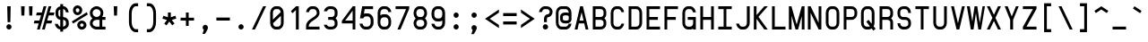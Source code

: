 SplineFontDB: 3.0
FontName: FNCP7-Bold
FullName: FNCP7 Bold
FamilyName: FNCP7
Weight: Bold
Copyright: Copyright (c) 2015, Earnest
UComments: "2015-1-3: Created with FontForge (http://fontforge.org)"
Version: 0.1.0
ItalicAngle: 0
UnderlinePosition: -100
UnderlineWidth: 50
Ascent: 800
Descent: 200
InvalidEm: 0
LayerCount: 2
Layer: 0 0 "Back" 1
Layer: 1 0 "Fore" 0
XUID: [1021 85 1219794769 15648925]
FSType: 0
OS2Version: 0
OS2_WeightWidthSlopeOnly: 0
OS2_UseTypoMetrics: 1
CreationTime: 1420314734
ModificationTime: 1420565337
PfmFamily: 49
TTFWeight: 700
TTFWidth: 5
LineGap: 200
VLineGap: 0
OS2TypoAscent: 800
OS2TypoAOffset: 0
OS2TypoDescent: -220
OS2TypoDOffset: 0
OS2TypoLinegap: 200
OS2WinAscent: 800
OS2WinAOffset: 0
OS2WinDescent: -220
OS2WinDOffset: 0
HheadAscent: 800
HheadAOffset: 0
HheadDescent: -220
HheadDOffset: 0
OS2CapHeight: 0
OS2XHeight: 0
OS2Vendor: 'PfEd'
MarkAttachClasses: 1
DEI: 91125
LangName: 1033
Encoding: UnicodeFull
UnicodeInterp: none
NameList: Adobe Glyph List
DisplaySize: -36
AntiAlias: 1
FitToEm: 1
ExtremaBound: 30
WinInfo: 0 38 14
BeginPrivate: 10
BlueValues 38 [-5 0 240 245 360 365 480 485 660 665]
OtherBlues 11 [-260 -260]
FamilyBlues 38 [-7 0 240 250 360 370 480 490 660 670]
FamilyOtherBlues 11 [-260 -260]
BlueShift 1 1
StdHW 4 [60]
StdVW 4 [60]
StemSnapH 12 [60 128 232]
StemSnapV 8 [60 128]
BlueScale 10 0.04795833
EndPrivate
Grid
0 720 m 0
 500 720 l 1024
  Named: "720 W"
480 800 m 0
 480 -200 l 1024
  Named: "480 W"
420 800 m 0
 420 -200 l 1024
  Named: "420 W"
0 -80 m 0
 500 -80 l 1024
  Named: "-80"
0 -140 m 0
 500 -140 l 1024
  Named: "-140"
0 -260 m 0
 500 -260 l 1024
  Named: "-260"
0 -200 m 0
 500 -200 l 1024
  Named: "-200"
0 660 m 0
 500 660 l 1024
  Named: "660"
0 600 m 0
 500 600 l 1024
  Named: "600"
0 540 m 0
 500 540 l 1024
  Named: "540"
0 480 m 0
 500 480 l 1024
  Named: "480"
0 420 m 0
 500 420 l 1024
  Named: "420"
0 360 m 0
 500 360 l 1024
  Named: "360"
0 300 m 0
 500 300 l 1024
  Named: "300"
0 240 m 0
 500 240 l 1024
  Named: "240"
0 180 m 0
 500 180 l 1024
  Named: "180"
0 120 m 0
 500 120 l 1024
  Named: "120"
0 60 m 0
 500 60 l 1024
  Named: "60"
0 0 m 0
 500 0 l 1024
  Named: "0"
360 800 m 0
 360 -200 l 1024
  Named: "360"
300 800 m 0
 300 -200 l 1024
  Named: "300"
240 800 m 0
 240 -200 l 1024
  Named: "240"
180 800 m 0
 180 -200 l 1024
  Named: "180"
120 800 m 0
 120 -200 l 1024
  Named: "120"
60 800 m 0
 60 -200 l 1024
  Named: "60"
0 800 m 0
 0 -200 l 1024
  Named: "0"
EndSplineSet
BeginChars: 1114112 95

StartChar: a
Encoding: 97 97 0
Width: 500
VWidth: 0
Flags: W
HStem: 0 80<172.351 327.649> 400 80<172.351 327.649>
VStem: 62 76<117.612 362.388> 362 76<0 29 115.711 364.289 451 480>
LayerCount: 2
Back
Fore
SplineSet
138 184 m 2
 138 126 178 80 220 80 c 0
 280 80 l 0
 322 80 362 126 362 184 c 0
 362 296 l 0
 362 354 322 400 280 400 c 0
 220 400 l 0
 178 400 138 354 138 296 c 0
 138 184 l 2
362 480 m 1
 438 480 l 1
 438 0 l 1
 362 0 l 1
 362 29 l 1
 339 11 308 0 280 0 c 0
 220 0 l 0
 129 0 62 85 62 184 c 0
 62 296 l 0
 62 395 129 480 220 480 c 0
 280 480 l 0
 309 480 341 467 362 451 c 1
 362 480 l 1
EndSplineSet
Validated: 1
EndChar

StartChar: A
Encoding: 65 65 1
Width: 496
VWidth: 0
Flags: W
HStem: 0 21G<56 140.625 356.375 440> 160 80<192 305> 640 20G<205.333 290.667>
DStem2: 56 0 136 0 0.22723 0.973841<18.1784 182.4 264.625 514.221> 286 660 249 483 0.22723 -0.973841<163.962 413.331 495.555 659.777>
LayerCount: 2
Back
Fore
SplineSet
56 0 m 1
 210 660 l 1
 286 660 l 1
 440 0 l 1
 361 0 l 1
 324 160 l 1
 173 160 l 1
 136 0 l 1
 56 0 l 1
192 240 m 1
 305 240 l 1
 249 483 l 1
 192 240 l 1
EndSplineSet
Validated: 1
EndChar

StartChar: plus
Encoding: 43 43 2
Width: 500
VWidth: 0
Flags: W
HStem: 254 80<62 212 288 438> 460 20G<212 288>
VStem: 212 76<104 254 334 480>
LayerCount: 2
Back
Fore
SplineSet
62 254 m 1
 62 334 l 1
 212 334 l 1
 212 480 l 1
 288 480 l 1
 288 334 l 1
 438 334 l 1
 438 254 l 1
 288 254 l 1
 288 104 l 1
 212 104 l 1
 212 254 l 1
 62 254 l 1
EndSplineSet
Validated: 1
EndChar

StartChar: x
Encoding: 120 120 3
Width: 503
VWidth: 0
Flags: W
HStem: 0 21G<50 151.103 352.897 453> 460 20G<50 151.103 352.897 453>
DStem2: 138 480 50 480 0.549872 -0.835249<0 208.019 318.272 526.29> 50 0 138 0 0.549872 0.835249<48.3887 256.407 366.66 574.679>
LayerCount: 2
Back
Fore
SplineSet
50 480 m 1
 138 480 l 1
 252 306 l 1
 366 480 l 1
 453 480 l 1
 295 240 l 1
 453 0 l 1
 366 0 l 1
 252 174 l 1
 138 0 l 1
 50 0 l 1
 208 240 l 1
 50 480 l 1
EndSplineSet
Validated: 1
EndChar

StartChar: B
Encoding: 66 66 4
Width: 500
VWidth: 0
Flags: W
HStem: 0 80<138 337.827> 280 80<138 336.115> 580 80<138 337.827>
VStem: 62 76<80 280 360 580> 362 76<105.336 254.832 386.149 555.605>
LayerCount: 2
Back
Fore
SplineSet
138 280 m 1
 138 80 l 1
 282 80 l 0
 327 80 362 113 362 154 c 0
 362 206 l 0
 362 246 326 280 280 280 c 0
 138 280 l 1
138 580 m 1
 138 360 l 1
 282 360 l 0
 327 360 362 396 362 442 c 0
 362 502 l 0
 362 548 326 580 280 580 c 0
 138 580 l 1
62 660 m 1
 280 660 l 0
 367 660 438 589 438 502 c 0
 438 442 l 0
 438 393 418 351 386 322 c 1
 421 293 438 251 438 206 c 0
 438 150 l 0
 438 67 367 0 280 0 c 0
 62 0 l 1
 62 660 l 1
EndSplineSet
Validated: 1
EndChar

StartChar: period
Encoding: 46 46 5
Width: 500
VWidth: 0
Flags: W
HStem: 0 148<201.495 298.505>
VStem: 178 144<21.375 124.625>
LayerCount: 2
Back
Fore
SplineSet
250 148 m 0
 290 148 322 111 322 72 c 0
 322 33 289 0 250 0 c 0
 211 0 178 33 178 72 c 0
 178 111 210 148 250 148 c 0
EndSplineSet
Validated: 1
EndChar

StartChar: greater
Encoding: 62 62 6
Width: 499
VWidth: 0
Flags: W
DStem2: 58 560 58 471 0.828048 -0.560657<49.8985 354.439> 58 129 58 40 0.828048 0.560657<0 304.54>
LayerCount: 2
Back
Fore
SplineSet
58 471 m 1
 58 560 l 1
 442 300 l 1
 58 40 l 1
 58 129 l 1
 310 300 l 1
 58 471 l 1
EndSplineSet
Validated: 1
EndChar

StartChar: space
Encoding: 32 32 7
Width: 500
VWidth: 0
Flags: W
LayerCount: 2
Back
Fore
Validated: 1
EndChar

StartChar: exclam
Encoding: 33 33 8
Width: 500
VWidth: 0
Flags: W
HStem: 0 148<201.495 298.505> 640 20G<202 298>
VStem: 178 144<21.375 124.625> 202 96<342.2 660> 212 76<206 523.8>
LayerCount: 2
Back
Fore
SplineSet
212 206 m 1xc8
 202 660 l 1
 298 660 l 1xd0
 288 206 l 1
 212 206 l 1xc8
250 148 m 0
 290 148 322 111 322 72 c 0
 322 33 289 0 250 0 c 0
 211 0 178 33 178 72 c 0xe0
 178 111 210 148 250 148 c 0
EndSplineSet
Validated: 1
EndChar

StartChar: quotedbl
Encoding: 34 34 9
Width: 496
VWidth: 0
Flags: W
HStem: 400 260<98 178 318 398>
VStem: 88 100<478 660> 98 80<400 582> 308 100<478 660> 318 80<400 582>
LayerCount: 2
Back
Fore
SplineSet
308 660 m 1x90
 408 660 l 1x90
 398 400 l 1
 318 400 l 1x88
 308 660 l 1x90
88 660 m 1xc0
 188 660 l 1xc0
 178 400 l 1
 98 400 l 1xa0
 88 660 l 1xc0
EndSplineSet
Validated: 1
EndChar

StartChar: numbersign
Encoding: 35 35 10
Width: 463
VWidth: 0
Flags: W
HStem: 0 21G<33 115.606 173 255.5> 160 80<-38 78 316 434> 400 80<27 145 382 500> 640 20G<212.333 295 349.485 432>
DStem2: 33 0 110 0 0.2699 0.962888<20.7823 166.208 249.177 415.384 498.353 685.438> 173 0 250 0 0.265835 0.964018<20.4693 186.409 269.379 435.319 518.288 684.634>
LayerCount: 2
Back
Fore
SplineSet
173 0 m 1
 355 660 l 1
 432 660 l 1
 382 480 l 1
 521 480 l 1
 500 400 l 1
 360 400 l 1
 316 240 l 1
 456 240 l 1
 434 160 l 1
 294 160 l 1
 250 0 l 1
 173 0 l 1
110 0 m 1
 33 0 l 1
 78 160 l 1
 -58 160 l 1
 -38 240 l 1
 100 240 l 1
 145 400 l 1
 6 400 l 1
 27 480 l 1
 167 480 l 1
 218 660 l 1
 295 660 l 1
 110 0 l 1
EndSplineSet
Validated: 1
EndChar

StartChar: dollar
Encoding: 36 36 11
Width: 498
VWidth: 0
Flags: W
HStem: 0 80<170.405 206 286 334.639> 282 79<177.646 206 286 340.622> 580 80<286 333.729>
VStem: 54 83<113.911 162> 74 80<382.069 555.438> 206 80<-60 2.41447 80 282 363 574 660 720> 364 80<109.674 257.693 490 546.093>
LayerCount: 2
Back
Fore
SplineSet
206 80 m 1xf6
 206 282 l 1
 127 290 74 363 74 442 c 2
 74 502 l 2xee
 74 583 136 646 206 659 c 1
 206 720 l 1
 286 720 l 1
 286 660 l 1
 294 660 l 2
 376 660 430 578 442 490 c 1
 363 490 l 1
 353 542 328 580 294 580 c 2
 286 580 l 1
 286 361 l 1
 374 359 444 292 444 210 c 2
 444 150 l 2
 444 68 368 6 286 0 c 1
 286 -60 l 1
 206 -60 l 1
 206 0 l 1
 127 6 66 81 54 162 c 1
 137 162 l 1
 147 119 177 84 206 80 c 1xf6
206 574 m 1
 173 562 154 538 154 502 c 2
 154 442 l 2
 154 402 176 371 206 363 c 1
 206 574 l 1
286 80 m 1
 328 85 364 119 364 154 c 2
 364 207 l 2
 364 249 330 282 286 282 c 1
 286 261 286 106 286 80 c 1
EndSplineSet
Validated: 1
EndChar

StartChar: percent
Encoding: 37 37 12
Width: 500
VWidth: 0
Flags: W
HStem: -7 80<269.632 348.897> 170 80<269.28 349.257> 410 80<149.456 229.989> 590 80<147.203 232.175>
VStem: 60 80<499.454 582.921> 179 80<82.8111 159.335> 240 80<500.151 580.823> 359 80<84.2769 159.335>
DStem2: 28 224 64 166 0.841178 0.540758<0 483.798>
LayerCount: 2
Back
Fore
SplineSet
28 224 m 1xf9
 448 494 l 1
 472 428 l 1
 64 166 l 1
 28 224 l 1xf9
259 122 m 0xfd
 259 101 280 73 308 73 c 0
 338 73 359 101 359 122 c 0
 359 143 338 170 308 170 c 0
 280 170 259 143 259 122 c 0xfd
179 122 m 0
 179 188 238 250 308 250 c 0
 378 250 439 188 439 122 c 0
 439 56 378 -7 308 -7 c 0
 238 -7 179 56 179 122 c 0
140 542 m 0
 140 513 161 490 188 490 c 0
 218 490 240 513 240 542 c 0xfb
 240 571 218 590 188 590 c 0
 160 590 140 571 140 542 c 0
60 542 m 0
 60 612 118 670 188 670 c 0
 258 670 320 612 320 542 c 0
 320 472 258 410 188 410 c 0
 118 410 60 472 60 542 c 0
EndSplineSet
Validated: 1
EndChar

StartChar: ampersand
Encoding: 38 38 13
Width: 500
VWidth: 0
Flags: W
HStem: 0 80<151.407 302 378 468> 280 80<155.537 284.898 378 468> 580 80<152.167 285.891>
VStem: 32 76<122.537 237.458 407.381 535.926> 302 76<80 280> 332 76<406.446 536.126>
LayerCount: 2
Back
Fore
SplineSet
220 580 m 0xf4
 158 580 108 534 108 472 c 0
 108 411 159 360 220 360 c 0
 282 360 332 410 332 472 c 0
 332 534 282 580 220 580 c 0xf4
468 0 m 1
 220 0 l 0
 117 0 32 81 32 180 c 0
 32 239 61 290 104 322 c 1
 57 358 32 411 32 472 c 0
 32 575 117 660 220 660 c 0
 324 660 408 576 408 472 c 0xf4
 408 430 395 389 375 360 c 1
 468 360 l 1
 468 280 l 1
 378 280 l 1
 378 80 l 1xf8
 468 80 l 1
 468 0 l 1
302 280 m 1xf8
 220 280 l 0
 158 280 108 234 108 180 c 0
 108 126 158 80 220 80 c 0
 302 80 l 1
 302 280 l 1xf8
EndSplineSet
Validated: 1
EndChar

StartChar: quotesingle
Encoding: 39 39 14
Width: 496
VWidth: 0
Flags: W
HStem: 400 260<208 288>
VStem: 198 100<478 660> 208 80<400 582>
LayerCount: 2
Back
Fore
SplineSet
198 660 m 1xc0
 298 660 l 1xc0
 288 400 l 1
 208 400 l 1xa0
 198 660 l 1xc0
EndSplineSet
Validated: 1
EndChar

StartChar: parenleft
Encoding: 40 40 15
Width: 500
VWidth: 0
Flags: W
HStem: -72 84<261.958 378> 648 84<261.958 378>
VStem: 122 76<96.375 563.625>
LayerCount: 2
Back
Fore
SplineSet
378 -72 m 1
 310 -72 l 0
 203 -72 122 57 122 210 c 0
 122 450 l 0
 122 603 203 732 310 732 c 0
 378 732 l 1
 378 648 l 1
 310 648 l 0
 254 648 198 566 198 450 c 0
 198 210 l 0
 198 94 254 12 310 12 c 0
 378 12 l 1
 378 -72 l 1
EndSplineSet
Validated: 1
EndChar

StartChar: parenright
Encoding: 41 41 16
Width: 500
VWidth: 0
Flags: W
HStem: -72 84<122 238.042> 648 84<122 238.042>
VStem: 302 76<96.375 563.625>
LayerCount: 2
Back
Fore
SplineSet
122 -72 m 1
 122 12 l 1
 190 12 l 0
 246 12 302 94 302 210 c 0
 302 450 l 0
 302 566 246 648 190 648 c 0
 122 648 l 1
 122 732 l 1
 190 732 l 0
 297 732 378 603 378 450 c 0
 378 210 l 0
 378 57 297 -72 190 -72 c 0
 122 -72 l 1
EndSplineSet
Validated: 1
EndChar

StartChar: asterisk
Encoding: 42 42 17
Width: 500
VWidth: 0
Flags: W
HStem: 460 20G<210 290>
VStem: 210 80<349 480>
DStem2: 82 388 56 310 0.956583 -0.291459<0 129.468> 107 168 171 120 0.584105 0.811678<0 128.222> 317 272 248 227 0.611872 -0.790957<0 126.21> 290 349 317 272 0.95448 0.298275<2.80378 134.104>
LayerCount: 2
Back
Fore
SplineSet
290 349 m 1
 418 389 l 1
 444 312 l 1
 317 272 l 1
 394 172 l 1
 330 121 l 1
 248 227 l 1
 171 120 l 1
 107 168 l 1
 182 272 l 1
 56 310 l 1
 82 388 l 1
 210 349 l 1
 210 480 l 1
 290 480 l 1
 290 349 l 1
EndSplineSet
Validated: 1
EndChar

StartChar: comma
Encoding: 44 44 18
Width: 500
VWidth: 0
Flags: W
HStem: -116 256<211.531 253.016>
VStem: 178 148<12.6861 114.714>
LayerCount: 2
Back
Fore
SplineSet
326 64 m 0
 326 -1 241 -112 238 -116 c 1
 174 -116 l 1
 211 2 l 1
 189 17 178 39 178 64 c 0
 178 106 211 140 250 140 c 0
 289 140 326 105 326 64 c 0
EndSplineSet
Validated: 1
EndChar

StartChar: hyphen
Encoding: 45 45 19
Width: 500
VWidth: 0
Flags: W
HStem: 258 84<62 438>
LayerCount: 2
Back
Fore
SplineSet
62 258 m 1
 62 342 l 1
 438 342 l 1
 438 258 l 1
 62 258 l 1
EndSplineSet
Validated: 1
EndChar

StartChar: slash
Encoding: 47 47 20
Width: 503
VWidth: 0
Flags: W
HStem: 0 21G<54 147.424> 640 20G<356.545 449>
DStem2: 54 0 138 0 0.42738 0.904072<35.8999 730.03>
LayerCount: 2
Back
Fore
SplineSet
54 0 m 1
 366 660 l 1
 449 660 l 1
 138 0 l 1
 54 0 l 1
EndSplineSet
Validated: 1
EndChar

StartChar: zero
Encoding: 48 48 21
Width: 500
VWidth: 0
Flags: W
HStem: 0 80<171.821 328.373> 580 80<171.627 324.577>
VStem: 62 76<281 542.388> 362 76<117.612 391>
DStem2: 138 281 142 176 0.715187 0.698933<0 237.085>
LayerCount: 2
Back
Fore
SplineSet
62 184 m 2
 62 476 l 0
 62 575 129 660 220 660 c 0
 280 660 l 0
 371 660 438 575 438 476 c 0
 438 184 l 0
 438 85 371 0 280 0 c 0
 220 0 l 0
 129 0 62 85 62 184 c 2
142 176 m 1
 148 117 179 80 220 80 c 0
 280 80 l 0
 322 80 362 124 362 184 c 0
 362 391 l 1
 142 176 l 1
356 494 m 1
 347 548 317 580 279 580 c 0
 220 580 l 0
 178 580 138 536 138 476 c 0
 138 281 l 1
 356 494 l 1
EndSplineSet
Validated: 1
EndChar

StartChar: one
Encoding: 49 49 22
Width: 500
VWidth: 0
Flags: W
HStem: 0 21G<280 360> 640 20G<263.429 360>
VStem: 280 80<0 555>
DStem2: 140 520 184 462 0.716995 0.697078<0 124.777>
LayerCount: 2
Back
Fore
SplineSet
140 520 m 1
 284 660 l 1
 360 660 l 1
 360 0 l 1
 280 0 l 1
 280 555 l 1
 184 462 l 1
 140 520 l 1
EndSplineSet
Validated: 1
EndChar

StartChar: two
Encoding: 50 50 23
Width: 500
VWidth: 0
Flags: W
HStem: 0 80<139 439> 580 80<177.727 328.649>
VStem: 63 76<80 161.567 494 537.485> 363 76<416.729 543.011>
LayerCount: 2
Back
Fore
SplineSet
221 660 m 2
 281 660 l 2
 372 660 439 575 439 476 c 0
 439 282 139 253 139 98 c 2
 139 80 l 1
 439 80 l 1
 439 0 l 1
 63 0 l 1
 63 98 l 2
 63 311 363 337 363 472 c 0
 363 534 323 580 281 580 c 2
 221 580 l 2
 184 580 153 539 143 494 c 1
 61 494 l 1
 75 581 141 660 221 660 c 2
EndSplineSet
Validated: 1
EndChar

StartChar: three
Encoding: 51 51 24
Width: 500
VWidth: 0
Flags: W
HStem: 0 80<164.109 337.383> 280 80<181 335.115> 580 80<173.462 337.25>
VStem: 361 80<105.336 255.096 386.149 555.605>
LayerCount: 2
Back
Fore
SplineSet
63 124 m 1
 59 136 l 1
 145 136 l 1
 145 128 l 1
 157 101 184 80 219 80 c 2
 281 80 l 2
 326 80 361 113 361 154 c 2
 361 206 l 2
 361 246 325 280 279 280 c 2
 181 280 l 1
 181 360 l 1
 281 360 l 2
 326 360 361 396 361 442 c 2
 361 502 l 2
 361 548 325 580 279 580 c 2
 219 580 l 2
 183 580 157 548 145 520 c 1
 59 520 l 1
 73 593 142 660 219 660 c 2
 279 660 l 2
 366 660 441 589 441 502 c 2
 441 442 l 2
 441 393 418 351 386 322 c 1
 421 294 441 251 441 206 c 2
 441 150 l 2
 441 67 366 0 279 0 c 2
 219 0 l 2
 142 0 77 52 63 124 c 1
EndSplineSet
Validated: 1
EndChar

StartChar: four
Encoding: 52 52 25
Width: 500
VWidth: 0
Flags: W
HStem: 0 21G<362 438> 160 80<155 362> 640 20G<351.794 438>
VStem: 362 76<0 160 240 531>
DStem2: 62 232 155 240 0.579074 0.815275<60.3761 417.489>
LayerCount: 2
Back
Fore
SplineSet
362 240 m 1
 362 531 l 1
 155 240 l 1
 362 240 l 1
438 660 m 1
 438 0 l 1
 362 0 l 1
 362 160 l 1
 62 160 l 1
 62 232 l 1
 366 660 l 1
 438 660 l 1
EndSplineSet
Validated: 1
EndChar

StartChar: five
Encoding: 53 53 26
Width: 499
VWidth: 0
Flags: W
HStem: 0 80<170.874 323.573> 374 84<181.114 331.288> 580 80<200 432>
VStem: 54 84<115.344 166> 365 80<120.583 336.216>
DStem2: 67 318 176 448 0.178379 0.983962<16.0541 53.3924 147.358 281.522>
LayerCount: 2
Back
Fore
SplineSet
67 318 m 1
 129 660 l 1
 432 660 l 1
 432 580 l 1
 200 580 l 1
 176 448 l 1
 190 456 202 458 224 458 c 2
 284 458 l 2
 375 458 445 373 445 274 c 2
 445 184 l 2
 445 82 365 0 274 0 c 2
 214 0 l 2
 132 0 66 81 54 166 c 1
 138 166 l 1
 148 118 180 80 214 80 c 2
 274 80 l 2
 316 80 365 126 365 184 c 2
 365 270 l 2
 365 328 326 374 284 374 c 2
 224 374 l 2
 195 374 172 347 157 318 c 1
 67 318 l 1
EndSplineSet
Validated: 1
EndChar

StartChar: six
Encoding: 54 54 27
Width: 500
VWidth: 0
Flags: W
HStem: 0 80<171.351 326.649> 344 84<171.351 326.649> 580 80<170.627 327.842>
VStem: 61 76<117.612 308.289 401 542.388> 361 76<117.612 306.216 494 544.656>
LayerCount: 2
Back
Fore
SplineSet
279 580 m 2
 219 580 l 2
 177 580 137 535 137 473 c 2
 137 401 l 1
 162 419 189 428 219 428 c 2
 279 428 l 2
 370 428 437 343 437 244 c 2
 437 184 l 2
 437 85 370 0 279 0 c 2
 219 0 l 2
 128 0 61 85 61 184 c 2
 61 476 l 2
 61 575 128 660 219 660 c 2
 279 660 l 2
 361 660 439 579 439 494 c 1
 357 494 l 1
 357 544 313 580 279 580 c 2
137 240 m 2
 137 184 l 2
 137 126 177 80 219 80 c 2
 279 80 l 2
 321 80 361 126 361 184 c 2
 361 240 l 2
 361 298 321 344 279 344 c 2
 219 344 l 2
 177 344 137 298 137 240 c 2
EndSplineSet
Validated: 1
EndChar

StartChar: seven
Encoding: 55 55 28
Width: 500
VWidth: 0
Flags: W
HStem: 0 21G<112 204.299> 580 80<60 353>
DStem2: 112 0 196 0 0.383277 0.923634<32.1952 628.077>
LayerCount: 2
Back
Fore
SplineSet
60 660 m 1
 440 660 l 1
 440 588 l 1
 196 0 l 1
 112 0 l 1
 353 580 l 1
 60 580 l 1
 60 660 l 1
EndSplineSet
Validated: 1
EndChar

StartChar: eight
Encoding: 56 56 29
Width: 500
VWidth: 0
Flags: W
HStem: 0 80<171.627 328.373> 280 80<173.962 326.038> 580 80<172.351 327.649>
VStem: 62 76<114.005 246.527 398.127 544.231> 362 76<114.005 246.165 398.675 544.231>
LayerCount: 2
Back
Fore
SplineSet
438 472 m 0
 438 410 415 356 379 322 c 1
 418 288 438 237 438 180 c 0
 438 82 371 0 280 0 c 0
 220 0 l 0
 129 0 62 82 62 180 c 0
 62 238 85 289 121 322 c 1
 82 359 62 411 62 472 c 0
 62 575 129 660 220 660 c 0
 280 660 l 0
 371 660 438 575 438 472 c 0
362 472 m 0
 362 534 322 580 280 580 c 0
 220 580 l 0
 178 580 138 534 138 472 c 0
 138 410 178 360 220 360 c 0
 280 360 l 0
 322 360 362 410 362 472 c 0
138 180 m 0
 138 122 178 80 220 80 c 0
 280 80 l 0
 322 80 362 122 362 180 c 0
 362 238 322 280 280 280 c 0
 220 280 l 0
 178 280 138 238 138 180 c 0
EndSplineSet
Validated: 1
EndChar

StartChar: nine
Encoding: 57 57 30
Width: 499
VWidth: 0
Flags: W
HStem: 0 80<177.444 329.288> 228 84<173.535 330.6> 580 80<173.535 330.465>
VStem: 63 78<120.292 162 348.231 543.984> 363 78<117.612 255 346.898 545.102>
LayerCount: 2
Back
Fore
SplineSet
222 80 m 2
 282 80 l 2
 324 80 363 126 363 184 c 2
 363 255 l 1
 338 237 312 228 282 228 c 2
 222 228 l 2
 131 228 63 315 63 416 c 2
 63 472 l 2
 63 573 131 660 222 660 c 2
 282 660 l 2
 373 660 441 575 441 476 c 2
 441 184 l 2
 441 85 373 0 282 0 c 2
 222 0 l 2
 140 0 70 80 58 162 c 1
 145 162 l 1
 155 115 188 80 222 80 c 2
363 416 m 2
 363 476 l 2
 363 536 324 580 282 580 c 2
 222 580 l 2
 180 580 141 536 141 476 c 2
 141 416 l 2
 141 356 180 312 222 312 c 2
 282 312 l 2
 324 312 363 356 363 416 c 2
EndSplineSet
Validated: 1
EndChar

StartChar: colon
Encoding: 58 58 31
Width: 500
VWidth: 0
Flags: W
HStem: 0 148<201.495 298.505> 333 148<200.62 299.38>
VStem: 178 144<21.375 124.625 355.875 459.125>
LayerCount: 2
Back
Fore
SplineSet
250 481 m 0
 289 481 322 447 322 408 c 0
 322 369 289 333 250 333 c 0
 211 333 178 369 178 408 c 0
 178 447 211 481 250 481 c 0
250 148 m 0
 290 148 322 111 322 72 c 0
 322 33 289 0 250 0 c 0
 211 0 178 33 178 72 c 0
 178 111 210 148 250 148 c 0
EndSplineSet
Validated: 1
EndChar

StartChar: semicolon
Encoding: 59 59 32
Width: 500
VWidth: 0
Flags: W
HStem: 333 148<200.62 301.287>
VStem: 178 148<2 104.108 358.533 456.958>
LayerCount: 2
Back
Fore
SplineSet
250 481 m 0
 289 481 326 448 326 408 c 0
 326 369 289 333 250 333 c 0
 211 333 178 369 178 408 c 0
 178 447 211 481 250 481 c 0
326 56 m 1
 326 -8 243 -116 238 -124 c 1
 174 -124 l 1
 211 -10 l 1
 189 5 178 31 178 56 c 0
 178 95 211 128 250 128 c 0
 289 128 325 95 326 56 c 1
EndSplineSet
Validated: 1
EndChar

StartChar: less
Encoding: 60 60 33
Width: 498
VWidth: 0
Flags: W
DStem2: 186 300 55 300 0.83073 -0.556675<0 309.246> 55 300 186 300 0.83073 0.556675<108.826 418.071>
LayerCount: 2
Back
Fore
SplineSet
443 472 m 1
 186 300 l 1
 443 128 l 1
 443 40 l 1
 55 300 l 1
 443 560 l 1
 443 472 l 1
EndSplineSet
Validated: 1
EndChar

StartChar: equal
Encoding: 61 61 34
Width: 500
VWidth: 0
Flags: W
HStem: 138 84<62 438> 378 84<62 438>
LayerCount: 2
Back
Fore
SplineSet
62 378 m 1
 62 462 l 1
 438 462 l 1
 438 378 l 1
 62 378 l 1
62 138 m 1
 62 222 l 1
 438 222 l 1
 438 138 l 1
 62 138 l 1
EndSplineSet
Validated: 1
EndChar

StartChar: question
Encoding: 63 63 35
Width: 499
VWidth: 0
Flags: W
HStem: 0 148<191.042 289.467> 344 84<286.729 338.921> 580 80<176.098 333.589>
VStem: 59 84<494 545.43> 167 148<22.6196 123.287> 201 80<206 343.886> 360 80<447.231 556.333>
LayerCount: 2
Back
Fore
SplineSet
219 660 m 2xf6
 279 660 l 2
 366 660 440 589 440 502 c 0
 440 415 379 344 300 344 c 0
 295 344 281 327 281 297 c 2
 281 206 l 1
 201 206 l 1
 201 302 l 2
 201 368 242 428 300 428 c 0
 330 428 360 459 360 504 c 0
 360 546 325 580 279 580 c 2
 219 580 l 2
 182 580 153 539 143 494 c 1
 59 494 l 1
 73 581 140 660 219 660 c 2xf6
240 148 m 0
 279 148 315 111 315 72 c 0
 315 33 279 0 240 0 c 0
 201 0 167 33 167 72 c 0xfa
 167 111 200 148 240 148 c 0
EndSplineSet
Validated: 1
EndChar

StartChar: at
Encoding: 64 64 36
Width: 500
VWidth: 0
Flags: W
HStem: 0 80<140.627 355.312> 160 80<232.351 385.649> 400 80<232.351 386.911> 580 80<140.627 353.577>
VStem: 31 76<114.491 545.509> 151 76<249.2 392.692> 391 76<116.62 153 249.2 393.231 470 540.593>
LayerCount: 2
Back
Fore
SplineSet
309 0 m 2
 189 0 l 2
 98 0 31 85 31 184 c 2
 31 476 l 2
 31 575 98 660 189 660 c 2
 309 660 l 2
 400 660 467 575 467 472 c 2
 467 276 l 2
 467 210 409 160 339 160 c 2
 279 160 l 2
 209 160 151 210 151 276 c 2
 151 366 l 2
 151 432 209 480 279 480 c 2
 339 480 l 2
 357 480 377 475 391 470 c 1
 391 532 351 580 309 580 c 2
 189 580 l 2
 147 580 107 537 107 476 c 2
 107 184 l 2
 107 123 147 80 189 80 c 2
 309 80 l 2
 346 80 377 116 387 153 c 1
 469 153 l 1
 455 72 388 -0 309 0 c 2
339 240 m 2
 368 240 391 259 391 276 c 2
 391 366 l 2
 391 383 368 400 339 400 c 2
 279 400 l 2
 250 400 227 383 227 366 c 2
 227 276 l 2
 227 259 250 240 279 240 c 2
 339 240 l 2
EndSplineSet
Validated: 1
EndChar

StartChar: C
Encoding: 67 67 37
Width: 499
VWidth: 0
Flags: W
HStem: 0 80<171.999 323.91> 580 80<171.999 323.818>
VStem: 62 76<114.491 545.509> 360 77<119.117 166 494 540.883>
LayerCount: 2
Back
Fore
SplineSet
359 494 m 0
 351 542 314 580 280 580 c 2
 220 580 l 2
 178 580 138 537 138 476 c 2
 138 184 l 2
 138 123 178 80 220 80 c 2
 280 80 l 2
 316 80 350 120 360 166 c 1
 437 166 l 1
 425 81 362 0 280 0 c 2
 220 0 l 2
 130 0 62 85 62 184 c 2
 62 476 l 2
 62 575 130 660 220 660 c 2
 280 660 l 2
 362 660 424 579 436 494 c 1
 359 494 l 0
EndSplineSet
Validated: 1
EndChar

StartChar: D
Encoding: 68 68 38
Width: 500
VWidth: 0
Flags: W
HStem: 0 80<138 328.373> 580 80<138 328.373>
VStem: 62 76<80 580> 362 76<114.491 545.509>
LayerCount: 2
Back
Fore
SplineSet
138 580 m 1
 138 80 l 1
 280 80 l 0
 322 80 362 123 362 184 c 0
 362 476 l 0
 362 537 322 580 280 580 c 0
 138 580 l 1
62 660 m 1
 280 660 l 0
 371 660 438 575 438 476 c 0
 438 184 l 0
 438 85 371 0 280 0 c 0
 62 0 l 1
 62 660 l 1
EndSplineSet
Validated: 1
EndChar

StartChar: E
Encoding: 69 69 39
Width: 500
VWidth: 0
Flags: W
HStem: 0 80<138 438> 280 80<138 378> 580 80<138 438>
VStem: 62 76<80 280 360 580>
LayerCount: 2
Back
Fore
SplineSet
138 280 m 1
 138 80 l 1
 438 80 l 1
 438 0 l 1
 62 0 l 1
 62 660 l 1
 438 660 l 1
 438 580 l 1
 138 580 l 1
 138 360 l 1
 378 360 l 1
 378 280 l 1
 138 280 l 1
EndSplineSet
Validated: 1
EndChar

StartChar: F
Encoding: 70 70 40
Width: 500
VWidth: 0
Flags: W
HStem: 0 21G<62 138> 280 80<138 378> 580 80<138 438>
VStem: 62 76<0 280 360 580>
LayerCount: 2
Back
Fore
SplineSet
138 0 m 1
 62 0 l 1
 62 660 l 1
 438 660 l 1
 438 580 l 1
 138 580 l 1
 138 360 l 1
 378 360 l 1
 378 280 l 1
 138 280 l 1
 138 0 l 1
EndSplineSet
Validated: 1
EndChar

StartChar: G
Encoding: 71 71 41
Width: 500
VWidth: 0
Flags: W
HStem: 0 80<170.627 329.044> 280 80<211 361> 580 80<170.627 322.986>
VStem: 61 76<114.491 545.509> 361 76<0 25 113.431 280 490 533.75>
LayerCount: 2
Back
Fore
SplineSet
211 360 m 1
 437 360 l 1
 437 0 l 1
 361 0 l 1
 361 25 l 1
 335 7 309 0 279 0 c 2
 219 0 l 2
 128 0 61 85 61 184 c 2
 61 476 l 2
 61 575 128 660 219 660 c 2
 279 660 l 2
 361 660 427 576 439 490 c 1
 357 490 l 1
 347 541 313 580 279 580 c 2
 219 580 l 2
 177 580 137 537 137 476 c 2
 137 184 l 2
 137 123 177 80 219 80 c 2
 279 80 l 2
 321 80 361 122 361 180 c 2
 361 280 l 1
 211 280 l 1
 211 360 l 1
EndSplineSet
Validated: 1
EndChar

StartChar: H
Encoding: 72 72 42
Width: 500
VWidth: 0
Flags: W
HStem: 0 21G<62 138 362 438> 280 80<138 362> 640 20G<62 138 362 438>
VStem: 62 76<0 280 360 660> 362 76<0 280 360 660>
LayerCount: 2
Back
Fore
SplineSet
62 660 m 1
 138 660 l 1
 138 360 l 1
 362 360 l 1
 362 660 l 1
 438 660 l 1
 438 0 l 1
 362 0 l 1
 362 280 l 1
 138 280 l 1
 138 0 l 1
 62 0 l 1
 62 660 l 1
EndSplineSet
Validated: 1
EndChar

StartChar: I
Encoding: 73 73 43
Width: 500
VWidth: 0
Flags: W
HStem: 0 80<62 212 288 438> 580 80<62 212 288 438>
VStem: 212 76<80 580>
LayerCount: 2
Back
Fore
SplineSet
62 660 m 1
 438 660 l 1
 438 580 l 1
 288 580 l 1
 288 80 l 1
 438 80 l 1
 438 0 l 1
 62 0 l 1
 62 80 l 1
 212 80 l 1
 212 580 l 1
 62 580 l 1
 62 660 l 1
EndSplineSet
Validated: 1
EndChar

StartChar: J
Encoding: 74 74 44
Width: 499
VWidth: 0
Flags: W
HStem: 0 80<175.874 323.812> 640 20G<360 440>
VStem: 59 84<115.344 166> 360 80<117.612 660>
LayerCount: 2
Back
Fore
SplineSet
143 166 m 1
 153 118 185 80 219 80 c 2
 279 80 l 2
 321 80 360 126 360 188 c 2
 360 660 l 1
 440 660 l 1
 440 184 l 2
 440 85 370 0 279 0 c 2
 219 0 l 2
 138 0 71 81 59 166 c 1
 143 166 l 1
EndSplineSet
Validated: 1
EndChar

StartChar: K
Encoding: 75 75 45
Width: 499
VWidth: 0
Flags: W
HStem: 0 21G<54 130 332.733 442> 640 20G<54 130 330.629 445>
VStem: 54 76<0 297 409 660>
DStem2: 130 409 184 360 0.656365 0.754443<0 332.453> 184 360 133 300 0.582519 -0.812817<19.0606 387.565>
LayerCount: 2
Back
Fore
SplineSet
445 660 m 1
 184 360 l 1
 442 0 l 1
 347 0 l 1
 133 300 l 1
 130 297 l 1
 130 0 l 1
 54 0 l 1
 54 660 l 1
 130 660 l 1
 130 409 l 1
 348 660 l 1
 445 660 l 1
EndSplineSet
Validated: 1
EndChar

StartChar: L
Encoding: 76 76 46
Width: 500
VWidth: 0
Flags: W
HStem: 0 80<138 438> 640 20G<62 138>
VStem: 62 76<80 660>
LayerCount: 2
Back
Fore
SplineSet
62 660 m 1
 138 660 l 1
 138 80 l 1
 438 80 l 1
 438 0 l 1
 62 0 l 1
 62 660 l 1
EndSplineSet
Validated: 1
EndChar

StartChar: M
Encoding: 77 77 47
Width: 500
VWidth: 0
Flags: W
HStem: 0 21G<32 108 212.33 293.488 392 468> 640 20G<32 108.654 386.538 468>
VStem: 32 76<0 388 652.676 660> 392 76<0 379 634.366 660>
DStem2: 103 660 108 388 0.272032 -0.962288<263.103 540.379> 250 140 288 0 0.263431 0.964678<0 267.965>
LayerCount: 2
Back
Fore
SplineSet
108 0 m 1
 32 0 l 1
 32 660 l 1
 103 660 l 1
 250 140 l 1
 392 660 l 1
 468 660 l 1
 468 0 l 1
 392 0 l 1
 392 379 l 1
 288 0 l 1
 218 0 l 1
 108 388 l 1
 108 0 l 1
EndSplineSet
Validated: 1
EndChar

StartChar: N
Encoding: 78 78 48
Width: 500
VWidth: 0
Flags: W
HStem: 0 21G<62 138 352.508 438> 640 20G<62 147.492 362 438>
VStem: 62 76<0 472> 362 76<188 660>
DStem2: 138 660 138 472 0.428744 -0.903426<169.844 522.456>
LayerCount: 2
Back
Fore
SplineSet
138 660 m 1
 362 188 l 1
 362 660 l 1
 438 660 l 1
 438 0 l 1
 362 0 l 1
 138 472 l 1
 138 0 l 1
 62 0 l 1
 62 660 l 1
 138 660 l 1
EndSplineSet
Validated: 1
EndChar

StartChar: O
Encoding: 79 79 49
Width: 500
VWidth: 0
Flags: W
HStem: 0 80<171.627 328.373> 580 80<171.627 328.373>
VStem: 62 76<114.491 545.509> 362 76<114.491 545.509>
LayerCount: 2
Back
Fore
SplineSet
138 184 m 2
 138 123 178 80 220 80 c 0
 280 80 l 0
 322 80 362 123 362 184 c 0
 362 476 l 0
 362 537 322 580 280 580 c 0
 220 580 l 0
 178 580 138 537 138 476 c 0
 138 184 l 2
62 184 m 2
 62 476 l 0
 62 575 129 660 220 660 c 0
 280 660 l 0
 371 660 438 575 438 476 c 0
 438 184 l 0
 438 85 371 0 280 0 c 0
 220 0 l 0
 129 0 62 85 62 184 c 2
EndSplineSet
Validated: 1
EndChar

StartChar: P
Encoding: 80 80 50
Width: 500
VWidth: 0
Flags: W
HStem: 0 21G<62 138> 280 80<138 334.221> 580 80<138 337.827>
VStem: 62 76<0 280 360 580> 362 76<387.288 555.605>
LayerCount: 2
Back
Fore
SplineSet
280 280 m 2
 138 280 l 1
 138 0 l 1
 62 0 l 1
 62 660 l 1
 280 660 l 0
 367 660 438 589 438 502 c 0
 438 442 l 0
 438 355 367 280 280 280 c 2
280 580 m 2
 138 580 l 1
 138 360 l 1
 282 360 l 0
 327 360 362 396 362 442 c 0
 362 502 l 0
 362 548 326 580 280 580 c 2
EndSplineSet
Validated: 1
EndChar

StartChar: Q
Encoding: 81 81 51
Width: 497
VWidth: 0
Flags: W
HStem: 0 80<152.926 291.111> 580 80<153.999 309.649>
VStem: 44 76<113.484 545.509> 344 76<165.363 542.388>
DStem2: 256 274 192 222 0.607911 -0.794006<2.38202 138.405 243.855 320.406>
LayerCount: 2
Back
Fore
SplineSet
44 184 m 2
 44 476 l 0
 44 575 112 660 202 660 c 0
 262 660 l 0
 354 660 420 575 420 476 c 0
 420 185 l 0
 420 149 410 119 396 92 c 1
 452 18 l 1
 386 -30 l 1
 340 29 l 1
 314 10 288 0 256 0 c 0
 200 0 l 0
 112 0 44 85 44 184 c 2
120 184 m 2
 120 122 158 80 200 80 c 0
 256 80 l 0
 268 80 282 85 292 93 c 1
 192 222 l 1
 256 274 l 1
 340 164 l 1
 344 172 344 177 344 184 c 0
 344 472 l 0
 344 534 304 580 262 580 c 0
 202 580 l 0
 160 580 120 537 120 476 c 0
 120 184 l 2
EndSplineSet
Validated: 1
EndChar

StartChar: R
Encoding: 82 82 52
Width: 500
VWidth: 0
Flags: W
HStem: 0 21G<62 138 362 438> 280 80<138 336.115> 580 80<138 337.827>
VStem: 62 76<0 280 360 580> 362 76<0 256.088 385.15 555.605>
LayerCount: 2
Back
SplineSet
280 600 m 2
 130 600 l 1
 130 360 l 1
 282 360 l 2
 331 360 370 400 370 450 c 2
 370 510 l 2
 370 560 330 600 280 600 c 2
438 0 m 1
 370 0 l 1
 261 300 l 1
 130 300 l 1
 130 0 l 1
 70 0 l 1
 70 660 l 1
 280 660 l 2
 363 660 430 593 430 510 c 2
 430 450 l 2
 430 383 386 326 325 307 c 1
 438 0 l 1
EndSplineSet
Fore
SplineSet
280 580 m 2
 138 580 l 1
 138 360 l 1
 282 360 l 0
 327 360 362 396 362 442 c 0
 362 502 l 0
 362 548 326 580 280 580 c 2
62 660 m 1
 280 660 l 0
 367 660 438 589 438 502 c 0
 438 442 l 0
 438 393 417 348 386 320 c 1
 421 291 438 251 438 206 c 0
 438 0 l 1
 362 0 l 1
 362 206 l 0
 362 248 326 280 280 280 c 0
 138 280 l 1
 138 0 l 1
 62 0 l 1
 62 660 l 1
EndSplineSet
Validated: 1
EndChar

StartChar: S
Encoding: 83 83 53
Width: 500
VWidth: 0
Flags: W
HStem: 0 80<171.627 336.85> 280 80<165.779 336.85> 580 80<162.173 327.649>
VStem: 62 76<114.58 180 387.288 555.605> 362 76<105.336 254.664 472 543.635>
LayerCount: 2
Back
Fore
SplineSet
438 472 m 1
 362 472 l 1
 362 534 322 580 280 580 c 2
 220 580 l 2
 174 580 138 548 138 502 c 2
 138 442 l 2
 138 396 174 360 220 360 c 2
 280 360 l 2
 367 360 438 293 438 210 c 2
 438 150 l 2
 438 67 367 0 280 0 c 2
 220 0 l 2
 129 0 62 82 62 180 c 1
 138 180 l 1
 138 123 178 80 220 80 c 2
 280 80 l 2
 326 80 362 114 362 154 c 2
 362 206 l 2
 362 246 326 280 280 280 c 2
 220 280 l 2
 133 280 62 355 62 442 c 2
 62 502 l 2
 62 589 133 660 220 660 c 2
 280 660 l 2
 371 660 438 575 438 472 c 1
EndSplineSet
Validated: 1
EndChar

StartChar: T
Encoding: 84 84 54
Width: 500
VWidth: 0
Flags: W
HStem: 0 21G<212 288> 580 80<62 212 288 438>
VStem: 212 76<0 580>
LayerCount: 2
Back
Fore
SplineSet
62 660 m 1
 438 660 l 1
 438 580 l 1
 288 580 l 1
 288 0 l 1
 212 0 l 1
 212 580 l 1
 62 580 l 1
 62 660 l 1
EndSplineSet
Validated: 1
EndChar

StartChar: U
Encoding: 85 85 55
Width: 500
VWidth: 0
Flags: W
HStem: 0 80<172.351 327.649> 640 20G<62 138 362 438>
VStem: 62 76<117.612 660> 362 76<117.612 660>
LayerCount: 2
Back
Fore
SplineSet
438 660 m 1
 438 184 l 0
 438 85 371 0 280 0 c 0
 220 0 l 0
 129 0 62 85 62 184 c 0
 62 660 l 1
 138 660 l 1
 138 188 l 0
 138 126 178 80 220 80 c 0
 280 80 l 0
 322 80 362 126 362 188 c 0
 362 660 l 1
 438 660 l 1
EndSplineSet
Validated: 1
EndChar

StartChar: V
Encoding: 86 86 56
Width: 496
VWidth: 0
Flags: W
HStem: 0 21G<205.333 290.667> 640 20G<56 140.679 357.321 440>
DStem2: 136 660 56 660 0.22723 -0.973841<0 496.042> 249 177 286 0 0.22723 0.973841<0 496.042>
LayerCount: 2
Back
Fore
SplineSet
56 660 m 1
 136 660 l 1
 249 177 l 1
 362 660 l 1
 440 660 l 1
 286 0 l 1
 210 0 l 1
 56 660 l 1
EndSplineSet
Validated: 1
EndChar

StartChar: W
Encoding: 87 87 57
Width: 500
VWidth: 0
Flags: W
HStem: 0 21G<103.697 185.851 314.149 396.303> 640 20G<-2 81.3103 209.149 290.851 431.688 502>
DStem2: 78 660 -2 660 0.162944 -0.986635<0 440.918> 150 225 183 0 0.141126 0.989992<0 256.661> 288 660 250 470 0.141131 -0.989991<182.735 481.823> 356 183 393 0 0.162944 0.986635<0 483.498>
LayerCount: 2
Back
Fore
SplineSet
288 660 m 1
 356 183 l 1
 435 660 l 1
 502 660 l 1
 393 0 l 1
 317 0 l 1
 250 470 l 1
 183 0 l 1
 107 0 l 1
 -2 660 l 1
 78 660 l 1
 150 225 l 1
 212 660 l 1
 288 660 l 1
EndSplineSet
Validated: 1
EndChar

StartChar: X
Encoding: 88 88 58
Width: 503
VWidth: 0
Flags: W
HStem: 0 21G<54 147.461 356.539 449> 640 20G<54 147.461 356.539 449>
DStem2: 138 660 54 660 0.42738 -0.904072<0 266.603 427.528 694.13> 54 0 138 0 0.42738 0.904072<35.8999 302.503 463.427 730.03>
LayerCount: 2
Back
Fore
SplineSet
54 660 m 1
 138 660 l 1
 252 419 l 1
 366 660 l 1
 449 660 l 1
 294 330 l 1
 449 0 l 1
 366 0 l 1
 252 241 l 1
 138 0 l 1
 54 0 l 1
 210 330 l 1
 54 660 l 1
EndSplineSet
Validated: 1
EndChar

StartChar: Y
Encoding: 89 89 59
Width: 496
VWidth: 0
Flags: W
HStem: 0 21G<206 286> 640 20G<52 143.862 358.931 444>
VStem: 206 80<0 270>
DStem2: 136 660 52 660 0.367275 -0.930112<0 311.602> 250 370 286 270 0.375484 0.926829<0 312.712>
LayerCount: 2
Back
Fore
SplineSet
206 270 m 1
 52 660 l 1
 136 660 l 1
 250 370 l 1
 367 660 l 1
 444 660 l 1
 286 270 l 1
 286 0 l 1
 206 0 l 1
 206 270 l 1
EndSplineSet
Validated: 1
EndChar

StartChar: Z
Encoding: 90 90 60
Width: 500
VWidth: 0
Flags: W
HStem: 0 80<160 440> 580 80<60 340>
DStem2: 60 72 160 80 0.482713 0.875779<55.2775 580.055>
LayerCount: 2
Back
Fore
SplineSet
60 580 m 1
 60 660 l 1
 440 660 l 1
 440 588 l 1
 160 80 l 1
 440 80 l 1
 440 0 l 1
 60 0 l 1
 60 72 l 1
 340 580 l 1
 60 580 l 1
EndSplineSet
Validated: 1
EndChar

StartChar: bracketleft
Encoding: 91 91 61
Width: 500
VWidth: 0
Flags: W
HStem: -72 84<228 348> 648 84<228 348>
VStem: 152 196<-72 12 648 732> 152 76<12 648>
LayerCount: 2
Back
Fore
SplineSet
348 732 m 1xe0
 348 648 l 1xe0
 228 648 l 1
 228 12 l 1xd0
 348 12 l 1
 348 -72 l 1
 152 -72 l 1
 152 732 l 1
 348 732 l 1xe0
EndSplineSet
Validated: 1
EndChar

StartChar: backslash
Encoding: 92 92 62
Width: 503
VWidth: 0
Flags: W
HStem: 0 21G<356.545 449> 640 20G<54 147.424>
DStem2: 138 660 54 660 0.42738 -0.904072<0 694.13>
LayerCount: 2
Back
Fore
SplineSet
449 0 m 1
 366 0 l 1
 54 660 l 1
 138 660 l 1
 449 0 l 1
EndSplineSet
Validated: 1
EndChar

StartChar: bracketright
Encoding: 93 93 63
Width: 500
VWidth: 0
Flags: W
HStem: -72 84<152 272> 648 84<152 272>
VStem: 152 196<-72 12 648 732> 272 76<12 648>
LayerCount: 2
Back
Fore
SplineSet
152 732 m 1xe0
 348 732 l 1
 348 -72 l 1
 152 -72 l 1
 152 12 l 1xe0
 272 12 l 1
 272 648 l 1xd0
 152 648 l 1
 152 732 l 1xe0
EndSplineSet
Validated: 1
EndChar

StartChar: asciicircum
Encoding: 94 94 64
Width: 500
VWidth: 0
Flags: W
HStem: 473 190
DStem2: 56 535 95 473 0.83205 0.5547<0 179.168> 248 663 246 573 0.837271 -0.546789<47.5365 231.155>
LayerCount: 2
Back
Fore
SplineSet
248 663 m 1
 444 535 l 1
 400 473 l 1
 246 573 l 1
 95 473 l 1
 56 535 l 1
 248 663 l 1
EndSplineSet
Validated: 1
EndChar

StartChar: underscore
Encoding: 95 95 65
Width: 500
VWidth: 0
Flags: W
HStem: 0 80<62 438>
LayerCount: 2
Back
Fore
SplineSet
62 0 m 1
 62 80 l 1
 438 80 l 1
 438 0 l 1
 62 0 l 1
EndSplineSet
Validated: 1
EndChar

StartChar: grave
Encoding: 96 96 66
Width: 500
VWidth: 0
Flags: W
HStem: 470 194
VStem: 130 240
DStem2: 174 664 130 602 0.835869 -0.548929<0 234.642>
LayerCount: 2
Back
Fore
SplineSet
174 664 m 1
 370 535 l 1
 331 470 l 1
 130 602 l 1
 174 664 l 1
EndSplineSet
Validated: 1
EndChar

StartChar: b
Encoding: 98 98 67
Width: 500
VWidth: 0
Flags: W
HStem: -5 80<172.09 324.577> 400 80<172.351 327.649> 640 20G<62 138>
VStem: 62 76<0 27 111.241 364.289 455 660> 362 76<113.562 362.388>
LayerCount: 2
Back
Fore
SplineSet
438 184 m 2
 438 85 371 -5 280 -5 c 0
 220 -5 l 0
 190 -5 160 8 138 27 c 1
 138 0 l 1
 62 0 l 1
 62 660 l 1
 138 660 l 1
 138 455 l 1
 164 473 190 480 220 480 c 0
 280 480 l 0
 371 480 438 395 438 296 c 0
 438 184 l 2
138 296 m 2
 138 190 l 0
 138 128 172 75 220 75 c 0
 280 75 l 0
 322 75 362 126 362 184 c 0
 362 296 l 0
 362 354 322 400 280 400 c 0
 220 400 l 0
 178 400 138 354 138 296 c 2
EndSplineSet
Validated: 1
EndChar

StartChar: c
Encoding: 99 99 68
Width: 498
VWidth: 0
Flags: W
HStem: 0 80<171.351 323.002> 400 80<171.351 323.416>
VStem: 61 76<117.612 362.388> 358 79<118.746 166 314 360.883>
LayerCount: 2
Back
Fore
SplineSet
437 314 m 1
 358 314 l 1
 348 362 313 400 279 400 c 2
 219 400 l 2
 177 400 137 354 137 296 c 2
 137 184 l 2
 137 126 177 80 219 80 c 2
 279 80 l 2
 313 80 348 118 358 166 c 1
 384 166 411 166 437 166 c 1
 425 80 361 0 279 0 c 2
 219 0 l 2
 128 0 61 85 61 184 c 2
 61 296 l 2
 61 395 128 480 219 480 c 2
 279 480 l 2
 362 480 426 399 437 314 c 1
EndSplineSet
Validated: 1
EndChar

StartChar: d
Encoding: 100 100 69
Width: 500
VWidth: 0
Flags: W
HStem: -5 80<175.423 328.048> 400 80<172.351 327.649> 640 20G<362 438>
VStem: 62 76<113.562 362.388> 362 76<0 27 111.241 364.289 455 660>
LayerCount: 2
Back
Fore
SplineSet
62 184 m 2
 62 296 l 0
 62 395 129 480 220 480 c 0
 280 480 l 0
 310 480 339 470 362 455 c 1
 362 660 l 1
 438 660 l 1
 438 0 l 1
 362 0 l 1
 362 27 l 1
 338 6 309 -5 280 -5 c 0
 220 -5 l 0
 129 -5 62 85 62 184 c 2
362 296 m 2
 362 354 322 400 280 400 c 0
 220 400 l 0
 178 400 138 354 138 296 c 0
 138 184 l 0
 138 126 178 75 220 75 c 0
 280 75 l 0
 328 75 362 128 362 190 c 0
 362 296 l 2
EndSplineSet
Validated: 1
EndChar

StartChar: e
Encoding: 101 101 70
Width: 499
VWidth: 0
Flags: W
HStem: 0 80<169.256 321> 224 84<140 356> 400 80<170.125 325.633>
VStem: 60 76<113.837 224 308 362.388> 356 84<115.486 162 308 368.26>
LayerCount: 2
Back
Fore
SplineSet
356 308 m 1
 352 363 316 400 278 400 c 2
 218 400 l 2
 176 400 144 360 140 308 c 1
 356 308 l 1
440 162 m 1
 425 77 357 0 278 0 c 2
 218 0 l 2
 126 0 60 85 60 184 c 2
 60 296 l 2
 60 395 126 480 218 480 c 2
 278 480 l 2
 368 480 438 395 438 292 c 2
 438 224 l 1
 136 224 l 1
 136 180 l 2
 136 123 176 80 218 80 c 2
 278 80 l 2
 314 80 346 118 356 162 c 1
 440 162 l 1
EndSplineSet
Validated: 1
EndChar

StartChar: f
Encoding: 102 102 71
Width: 498
VWidth: 0
Flags: W
HStem: 0 21G<90 168> 344 84<30 90 168 348> 580 80<200.766 352.723>
VStem: 90 78<0 344 428 542.388> 388 80<494 540.883>
LayerCount: 2
Back
Fore
SplineSet
90 476 m 1
 92 575 158 660 249 660 c 2
 309 660 l 2
 390 660 456 579 468 494 c 1
 388 494 l 0
 378 542 343 580 309 580 c 2
 249 580 l 2
 207 580 170 536 168 476 c 1
 168 428 l 1
 348 428 l 1
 348 344 l 1
 168 344 l 1
 168 0 l 1
 90 0 l 1
 90 344 l 1
 30 344 l 1
 30 428 l 1
 90 428 l 1
 90 476 l 1
EndSplineSet
Validated: 1
EndChar

StartChar: g
Encoding: 103 103 72
Width: 500
VWidth: 0
Flags: W
HStem: -268 80<173.33 327.887> 0 80<173.351 328.649> 400 80<173.351 328.649>
VStem: 63 76<-150.984 -94 117.612 362.388> 363 76<-149.005 25 115.711 364.289 455 480>
LayerCount: 2
Back
Fore
SplineSet
143 -94 m 1
 143 -146 178 -188 221 -188 c 2
 281 -188 l 2
 326 -188 363 -136 363 -72 c 2
 363 25 l 1
 337 7 311 0 281 0 c 2
 221 0 l 2
 130 0 63 85 63 184 c 2
 63 296 l 2
 63 395 130 480 221 480 c 2
 281 480 l 2
 311 480 340 470 363 455 c 1
 363 480 l 1
 439 480 l 1
 439 -80 l 2
 439 -184 368 -268 281 -268 c 2
 221 -268 l 2
 139 -268 73 -183 61 -94 c 1
 143 -94 l 1
139 184 m 2
 139 126 179 80 221 80 c 2
 281 80 l 2
 323 80 363 126 363 184 c 2
 363 296 l 2
 363 354 323 400 281 400 c 2
 221 400 l 2
 179 400 139 354 139 296 c 2
 139 184 l 2
EndSplineSet
Validated: 1
EndChar

StartChar: h
Encoding: 104 104 73
Width: 500
VWidth: 0
Flags: W
HStem: 0 21G<62 138 362 438> 400 80<172.351 327.649> 640 20G<62 138>
VStem: 62 76<0 364.289 455 660> 362 76<0 362.388>
LayerCount: 2
Back
Fore
SplineSet
438 0 m 1
 362 0 l 1
 362 296 l 0
 362 354 322 400 280 400 c 0
 220 400 l 0
 178 400 138 354 138 296 c 0
 138 0 l 1
 62 0 l 1
 62 660 l 1
 138 660 l 1
 138 455 l 1
 164 473 190 480 220 480 c 0
 280 480 l 0
 371 480 438 395 438 296 c 0
 438 0 l 1
EndSplineSet
Validated: 1
EndChar

StartChar: i
Encoding: 105 105 74
Width: 500
VWidth: 0
Flags: W
HStem: 0 80<62 212 288 438> 400 80<62 212> 532 148<201.495 298.505>
VStem: 178 144<553.375 656.625> 212 76<80 400>
LayerCount: 2
Back
Fore
SplineSet
250 680 m 0xf0
 290 680 322 643 322 604 c 0
 322 565 289 532 250 532 c 0
 211 532 178 565 178 604 c 0
 178 643 210 680 250 680 c 0xf0
62 480 m 1
 288 480 l 1
 288 80 l 1
 438 80 l 1
 438 0 l 1
 62 0 l 1
 62 80 l 1
 212 80 l 1
 212 400 l 1xe8
 62 400 l 1
 62 480 l 1
EndSplineSet
Validated: 1
EndChar

StartChar: j
Encoding: 106 106 75
Width: 499
VWidth: 0
Flags: W
HStem: -268 80<153.141 306.812> 400 80<193 343> 532 148<333.042 431.467>
VStem: 42 84<-159.701 -98> 309 148<554.62 655.287> 343 80<-151.635 400>
LayerCount: 2
Back
Fore
SplineSet
382 680 m 0xf8
 421 680 457 643 457 604 c 0
 457 565 421 532 382 532 c 0
 343 532 309 565 309 604 c 0
 309 643 342 680 382 680 c 0xf8
126 -98 m 0
 126 -148 160 -188 202 -188 c 2
 262 -188 l 2
 304 -188 343 -142 343 -80 c 2
 343 400 l 1
 193 400 l 1
 193 480 l 1
 423 480 l 1
 423 -80 l 2xf4
 423 -183 353 -268 262 -268 c 2
 202 -268 l 2
 129 -268 42 -200 42 -98 c 0
 126 -98 l 0
EndSplineSet
Validated: 1
EndChar

StartChar: k
Encoding: 107 107 76
Width: 501
VWidth: 0
Flags: W
HStem: 0 21G<48 126 326.6 444> 460 20G<320.893 452> 640 20G<48 126>
VStem: 48 78<0 137 256 660>
DStem2: 126 256 188 200 0.688916 0.724841<0 2.12169 83.4666 309.792> 244 259 188 200 0.611187 -0.791487<12.4713 264.891>
LayerCount: 2
Back
Fore
SplineSet
444 0 m 1
 342 0 l 1
 188 200 l 1
 126 137 l 1
 126 0 l 1
 48 0 l 1
 48 660 l 1
 126 660 l 1
 126 256 l 1
 340 480 l 1
 452 480 l 1
 244 259 l 1
 444 0 l 1
EndSplineSet
Validated: 1
EndChar

StartChar: l
Encoding: 108 108 77
Width: 500
VWidth: 0
Flags: W
HStem: 0 80<62 212 288 438> 580 80<62 212>
VStem: 212 76<80 580>
LayerCount: 2
Back
Fore
SplineSet
62 660 m 1
 288 660 l 1
 288 80 l 1
 438 80 l 1
 438 0 l 1
 62 0 l 1
 62 80 l 1
 212 80 l 1
 212 580 l 1
 62 580 l 1
 62 660 l 1
EndSplineSet
Validated: 1
EndChar

StartChar: m
Encoding: 109 109 78
Width: 500
VWidth: 0
Flags: W
HStem: 0 21G<42 118 212 288 382 458> 400 80<127.045 204.81 297.838 375.752>
VStem: 42 76<0 390.723 467 480> 212 76<0 389.134> 382 76<0 394.809>
CounterMasks: 1 38
LayerCount: 2
Back
Fore
SplineSet
118 467 m 1
 134 476 153 480 170 480 c 0
 204 480 233 464 253 443 c 1
 280 467 308 480 345 480 c 0
 414 480 458 422 458 356 c 0
 458 0 l 1
 382 0 l 1
 382 352 l 0
 382 381 365 400 345 400 c 0
 313 400 288 377 288 352 c 0
 288 0 l 1
 212 0 l 1
 212 352 l 0
 212 381 192 400 170 400 c 0
 141 400 118 377 118 352 c 0
 118 0 l 1
 42 0 l 1
 42 480 l 1
 118 480 l 1
 118 467 l 1
EndSplineSet
Validated: 1
EndChar

StartChar: n
Encoding: 110 110 79
Width: 500
VWidth: 0
Flags: W
HStem: 0 21G<62 138 362 438> 405 80<173.17 324.577>
VStem: 62 76<0 367.251 451 480> 362 76<0 367.251>
LayerCount: 2
Back
Fore
SplineSet
438 0 m 1
 362 0 l 1
 362 296 l 0
 362 356 322 405 280 405 c 0
 220 405 l 0
 178 405 138 356 138 296 c 0
 138 0 l 1
 62 0 l 1
 62 480 l 1
 138 480 l 1
 138 451 l 1
 161 472 192 485 220 485 c 0
 280 485 l 0
 371 485 438 395 438 296 c 0
 438 0 l 1
EndSplineSet
Validated: 1
EndChar

StartChar: o
Encoding: 111 111 80
Width: 500
VWidth: 0
Flags: W
HStem: 0 80<172.351 327.649> 400 80<172.351 327.649>
VStem: 62 76<117.612 362.388> 362 76<117.612 362.388>
LayerCount: 2
Back
Fore
SplineSet
138 184 m 2
 138 126 178 80 220 80 c 0
 280 80 l 0
 322 80 362 126 362 184 c 0
 362 296 l 0
 362 354 322 400 280 400 c 0
 220 400 l 0
 178 400 138 354 138 296 c 0
 138 184 l 2
438 184 m 2
 438 85 371 0 280 0 c 0
 220 0 l 0
 129 0 62 85 62 184 c 0
 62 296 l 0
 62 395 129 480 220 480 c 0
 280 480 l 0
 371 480 438 395 438 296 c 0
 438 184 l 2
EndSplineSet
Validated: 1
EndChar

StartChar: p
Encoding: 112 112 81
Width: 500
VWidth: 0
Flags: W
HStem: 0 80<172.351 327.649> 405 80<171.952 324.577>
VStem: 62 76<-262 25 115.711 368.759 453 480> 362 76<117.612 366.438>
LayerCount: 2
Back
Fore
SplineSet
438 296 m 2
 438 184 l 0
 438 85 371 0 280 0 c 0
 220 0 l 0
 190 0 161 10 138 25 c 1
 138 -262 l 1
 62 -262 l 1
 62 480 l 1
 138 480 l 1
 138 453 l 1
 162 474 191 485 220 485 c 0
 280 485 l 0
 371 485 438 395 438 296 c 2
138 184 m 2
 138 126 178 80 220 80 c 0
 280 80 l 0
 322 80 362 126 362 184 c 0
 362 296 l 0
 362 354 322 405 280 405 c 0
 220 405 l 0
 172 405 138 352 138 290 c 0
 138 184 l 2
EndSplineSet
Validated: 1
EndChar

StartChar: q
Encoding: 113 113 82
Width: 500
VWidth: 0
Flags: W
HStem: 0 80<172.351 327.649> 405 80<175.423 327.91>
VStem: 62 76<117.612 366.438> 362 76<-262 25 115.711 368.759 453 480>
LayerCount: 2
Back
Fore
SplineSet
62 296 m 2
 62 395 129 485 220 485 c 0
 280 485 l 0
 310 485 340 472 362 453 c 1
 362 480 l 1
 438 480 l 1
 438 -262 l 1
 362 -262 l 1
 362 25 l 1
 336 7 310 0 280 0 c 0
 220 0 l 0
 129 0 62 85 62 184 c 0
 62 296 l 2
362 184 m 2
 362 290 l 0
 362 352 328 405 280 405 c 0
 220 405 l 0
 178 405 138 354 138 296 c 0
 138 184 l 0
 138 126 178 80 220 80 c 0
 280 80 l 0
 322 80 362 126 362 184 c 2
EndSplineSet
Validated: 1
EndChar

StartChar: r
Encoding: 114 114 83
Width: 499
VWidth: 0
Flags: W
HStem: 0 21G<62 138> 405 80<196.853 326.783>
VStem: 62 76<0 335.273 425 480>
LayerCount: 2
Back
Fore
SplineSet
438 344 m 1
 408 344 378 344 348 344 c 1
 334 382 318 405 294 405 c 2
 250 405 l 2
 194 405 138 338 138 240 c 2
 138 0 l 1
 62 0 l 1
 62 480 l 1
 138 480 l 1
 138 425 l 1
 160 453 198 485 250 485 c 2
 294 485 l 2
 368 485 416 415 438 344 c 1
EndSplineSet
Validated: 1
EndChar

StartChar: s
Encoding: 115 115 84
Width: 500
VWidth: 0
Flags: W
HStem: 0 80<160.745 337.08> 197 84<171.408 344.016> 400 80<174.805 337.646>
VStem: 56 87<99.4397 134> 74 80<296.103 378.088> 356 79<342 381.415> 364 80<104.43 178.423>
LayerCount: 2
Back
Fore
SplineSet
56 134 m 1xf2
 143 134 l 1
 148 100 184 80 210 80 c 2
 257 80 l 2
 320 80 364 109 364 138 c 0xf2
 364 173 328 197 282 197 c 2
 222 197 l 2
 141 197 74 260 74 338 c 0
 74 417 147 480 237 480 c 2
 282 480 l 2
 352 480 428 414 435 342 c 1
 356 342 l 1
 348 385 311 400 282 400 c 2
 237 400 l 2
 189 400 154 370 154 340 c 0xec
 154 307 182 281 222 281 c 2
 282 281 l 2
 369 281 444 225 444 141 c 0
 444 62 358 0 257 0 c 2
 210 0 l 2
 140 0 64 66 56 134 c 1xf2
EndSplineSet
Validated: 1
EndChar

StartChar: t
Encoding: 116 116 85
Width: 498
VWidth: 0
Flags: W
HStem: 0 80<201.712 352.266> 400 80<30 90 168 348> 640 20G<90 168>
VStem: 90 78<115.711 400 480 660> 388 80<118.746 166>
LayerCount: 2
Back
Fore
SplineSet
168 184 m 2
 168 126 207 80 249 80 c 2
 309 80 l 2
 343 80 378 118 388 166 c 1
 468 166 l 0
 455 80 389 0 309 0 c 2
 249 0 l 2
 158 0 90 81 90 180 c 2
 90 400 l 1
 30 400 l 1
 30 480 l 1
 90 480 l 1
 90 660 l 1
 168 660 l 1
 168 480 l 1
 348 480 l 1
 348 400 l 1
 168 400 l 1
 168 184 l 2
EndSplineSet
Validated: 1
EndChar

StartChar: u
Encoding: 117 117 86
Width: 500
VWidth: 0
Flags: W
HStem: 0 80<172.351 327.649> 460 20G<62 138 362 438>
VStem: 62 76<117.612 480> 362 76<0 25 115.711 480>
LayerCount: 2
Back
Fore
SplineSet
362 480 m 1
 438 480 l 1
 438 0 l 1
 362 0 l 1
 362 25 l 1
 336 7 310 0 280 0 c 0
 220 0 l 0
 129 0 62 85 62 184 c 0
 62 480 l 1
 138 480 l 1
 138 184 l 0
 138 126 178 80 220 80 c 0
 280 80 l 0
 322 80 362 126 362 184 c 0
 362 480 l 1
EndSplineSet
Validated: 1
EndChar

StartChar: v
Encoding: 118 118 87
Width: 500
VWidth: 0
Flags: W
HStem: 0 21G<203.583 292.583> 460 20G<56 142.455 355.429 444>
DStem2: 136 480 56 480 0.305495 -0.952194<0 364.627> 248 133 286 0 0.312664 0.949864<0 365.246>
LayerCount: 2
Back
Fore
SplineSet
56 480 m 1
 136 480 l 1
 248 133 l 1
 362 480 l 1
 444 480 l 1
 286 0 l 1
 210 0 l 1
 56 480 l 1
EndSplineSet
Validated: 1
EndChar

StartChar: w
Encoding: 119 119 88
Width: 496
VWidth: 0
Flags: W
HStem: 0 21G<100.458 185.268 310.732 395.542> 460 20G<-4 80.5695 204.762 290.29 421.457 500>
DStem2: 76 480 -4 480 0.221445 -0.975173<0 309.782> 145 178 248 314 0.208678 0.977984<0 154.5> 286 480 248 314 0.20974 -0.977757<154.338 324.211> 354 163 391 0 0.221445 0.975173<0 325.074>
LayerCount: 2
Back
Fore
SplineSet
286 480 m 1
 354 163 l 1
 426 480 l 1
 500 480 l 1
 391 0 l 1
 315 0 l 1
 248 314 l 1
 181 0 l 1
 105 0 l 1
 -4 480 l 1
 76 480 l 1
 145 178 l 1
 209 480 l 1
 286 480 l 1
EndSplineSet
Validated: 1
EndChar

StartChar: y
Encoding: 121 121 89
Width: 498
VWidth: 0
Flags: W
HStem: -208 80<63 165.647> 460 20G<55 146.091 357.455 443>
DStem2: 139 480 55 480 0.335544 -0.942024<0 350.127> 183 -76 259 -83 0.310651 0.950524<-55.1863 109.106 237.496 584.719>
LayerCount: 2
Back
Fore
SplineSet
63 -128 m 1
 131 -128 l 0
 146 -128 172 -108 183 -76 c 0
 216 28 l 1
 55 480 l 1
 139 480 l 1
 256 150 l 1
 364 480 l 1
 443 480 l 1
 259 -83 l 0
 236 -154 191 -208 131 -208 c 0
 63 -208 l 1
 63 -128 l 1
EndSplineSet
Validated: 1
EndChar

StartChar: z
Encoding: 122 122 90
Width: 501
VWidth: 0
Flags: W
HStem: 0 80<167 441> 400 80<60 334>
DStem2: 60 72 167 80 0.641105 0.767454<74.7378 427.387>
LayerCount: 2
Back
Fore
SplineSet
60 400 m 1
 60 480 l 1
 441 480 l 1
 441 408 l 1
 167 80 l 1
 441 80 l 1
 441 0 l 1
 60 0 l 1
 60 72 l 1
 334 400 l 1
 60 400 l 1
EndSplineSet
Validated: 1
EndChar

StartChar: braceleft
Encoding: 123 123 91
Width: 500
VWidth: 0
Flags: W
HStem: -68 80<328.211 424> 280 80<76 180.625> 652 80<328.211 424>
VStem: 226 78<37.3706 222.157 421.64 627.1>
LayerCount: 2
Back
Fore
SplineSet
76 360 m 1
 145 360 l 0
 183 360 226 433 226 536 c 0
 226 639 281 732 355 732 c 0
 424 732 l 1
 424 652 l 1
 355 652 l 0
 334 652 305 606 304 536 c 0
 303 445 275 368 233 322 c 1
 279 277 303 201 304 118 c 0
 305 55 334 12 355 12 c 0
 424 12 l 1
 424 -68 l 1
 355 -68 l 0
 281 -68 226 17 226 116 c 0
 226 211 183 280 145 280 c 0
 76 280 l 1
 76 360 l 1
EndSplineSet
Validated: 1
EndChar

StartChar: bar
Encoding: 124 124 92
Width: 500
VWidth: 0
Flags: W
HStem: 0 21G<212 288> 640 20G<212 288>
VStem: 212 76<0 660>
LayerCount: 2
Back
Fore
SplineSet
212 660 m 1
 288 660 l 1
 288 0 l 1
 212 0 l 1
 212 660 l 1
EndSplineSet
Validated: 1
EndChar

StartChar: braceright
Encoding: 125 125 93
Width: 500
VWidth: 0
Flags: W
HStem: -68 80<76 171.789> 280 80<319.375 424> 652 80<76 171.789>
VStem: 196 78<37.3706 221.809 421.64 627.1>
LayerCount: 2
Back
Fore
SplineSet
424 360 m 1
 424 280 l 1
 355 280 l 0
 317 280 274 211 274 116 c 0
 274 17 219 -68 145 -68 c 0
 76 -68 l 1
 76 12 l 1
 145 12 l 0
 166 12 195 54 196 117 c 0
 197 204 225 277 267 320 c 1
 221 368 197 445 196 536 c 0
 195 606 166 652 145 652 c 0
 76 652 l 1
 76 732 l 1
 145 732 l 0
 219 732 274 639 274 536 c 0
 274 433 317 360 355 360 c 0
 424 360 l 1
EndSplineSet
Validated: 1
EndChar

StartChar: asciitilde
Encoding: 126 126 94
Width: 498
VWidth: 0
Flags: W
HStem: 191 80<289.11 363.893> 280 80<128.476 203.932>
LayerCount: 2
Back
Fore
SplineSet
412 371 m 1
 484 337 l 1
 454 256 401 191 321 191 c 0
 240 191 212 280 161 280 c 0
 123 280 89 189 87 182 c 1
 14 215 l 1
 44 295 84 360 170 360 c 0
 258 360 280 271 330 271 c 0
 367 271 408 361 412 371 c 1
EndSplineSet
Validated: 1
EndChar
EndChars
EndSplineFont

